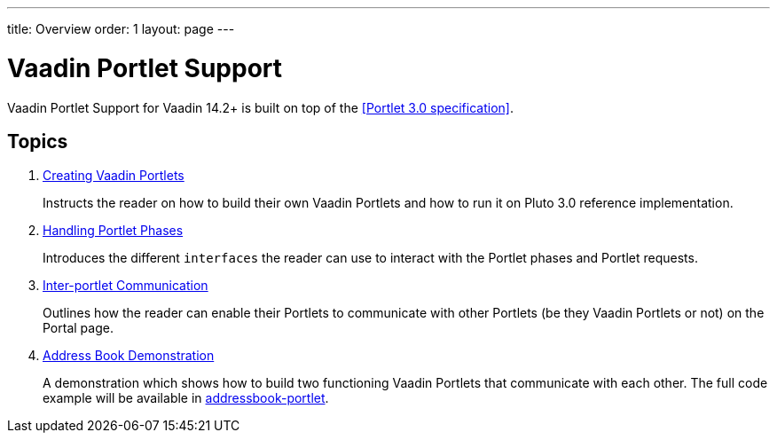 ---
title: Overview
order: 1
layout: page
---

= Vaadin Portlet Support

Vaadin Portlet Support for Vaadin 14.2+ is built on top of the <<Portlet 3.0
specification>>.

== Topics

. <<creating-vaadin-portlets#,Creating Vaadin Portlets>>
+
Instructs the reader on how to build their own Vaadin Portlets and how to run
it on Pluto 3.0 reference implementation.

. <<handling-portlet-phases#,Handling Portlet Phases>>
+
Introduces the different `interfaces` the reader can use to interact with the
Portlet phases and Portlet requests.

. <<inter-portlet-communication#,Inter-portlet Communication>>
+
Outlines how the reader can enable their Portlets to communicate with other
Portlets (be they Vaadin Portlets or not) on the Portal page.

. <<demo-address-book#,Address Book Demonstration>>
+
A demonstration which shows how to build two functioning Vaadin Portlets that communicate with each other.
The full code example will be available in https://github.com/vaadin/addressbook-portlet[addressbook-portlet].
